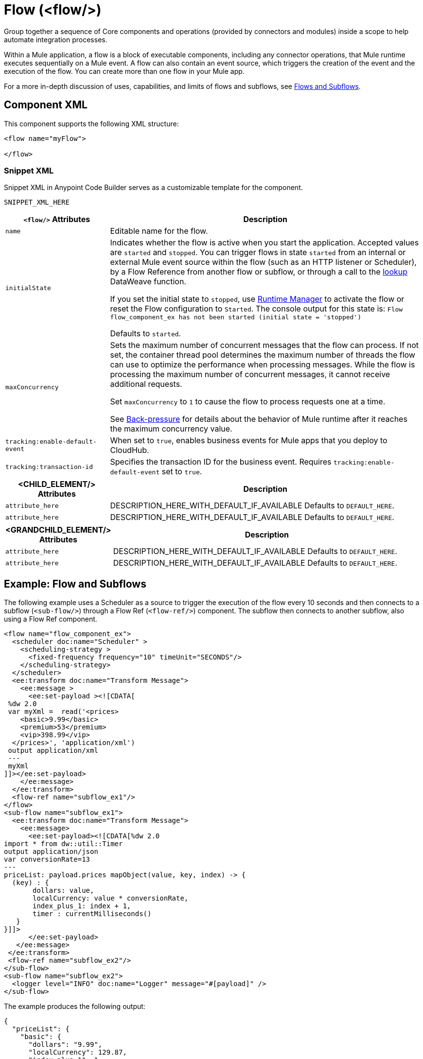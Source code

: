 //
//tag::component-title[]

= Flow (<flow/>)

//end::component-title[]
//

//
//tag::component-short-description[]
//     Short description of the form "Do something..." 
//     Example: "Configure log messages anywhere in a flow."

Group together a sequence of Core components and operations (provided by connectors and modules) inside a scope to help automate integration processes.

//end::component-short-description[]
//

//
//tag::component-long-description-acb[]

Within a Mule application, a flow is a block of executable components, including any connector operations, that Mule runtime executes sequentially on a Mule event. A flow can also contain an event source, which triggers the creation of the event and the execution of the flow. You can create more than one flow in your Mule app. 

For a more in-depth discussion of uses, capabilities, and limits of flows and subflows, see xref:mule-runtime::about-flows.adoc[Flows and Subflows].

//TODO: Uncomment when Async doc is ready in ACB
//Flows always function synchronously. To achieve asynchronous patterns, such as Fire-and-Forget, use the xref:acb-component-async.adoc[Async Scope].

//end::component-long-description-acb[]
//


//SECTION: COMPONENT XML
//
//tag::component-xml-title[]

[[component-xml]]
== Component XML

This component supports the following XML structure:

//end::component-xml-title[]
//
//
//tag::component-xml[]

[source,xml]
----
<flow name="myFlow">

</flow>
----

//end::component-xml[]
//
//tag::component-snippet-xml[]

[[snippet]]

=== Snippet XML

Snippet XML in Anypoint Code Builder serves as a customizable template for the component. 

[source,xml]
----
SNIPPET_XML_HERE
----

//end::component-snippet-xml[]
//
//
//
//
//TABLE: ROOT XML ATTRIBUTES (for the top-level (root) element)
//tag::component-xml-attributes-root[]

[%header,cols="1a,3a"]
|===
| `<flow/>` Attributes 
| Description

| `name` 
| Editable name for the flow.

| `initialState` 
| Indicates whether the flow is active when you start the application. Accepted values are `started` and `stopped`. You can trigger flows in state `started` from an internal or external Mule event source within the flow (such as an HTTP listener or Scheduler), by a Flow Reference from another flow or subflow, or through a call to the xref:dataweave::dataweave-runtime-functions.adoc#functions_runtime[lookup] DataWeave function. 

If you set the initial state to `stopped`, use xref:runtime-manager::flow-management.adoc[Runtime Manager] to activate the flow or reset the Flow configuration to `Started`. The console output for this state is: `Flow flow_component_ex has not been started (initial state = 'stopped')`

Defaults to `started`.

| `maxConcurrency` 
| Sets the maximum number of concurrent messages that the flow can process. If not set, the container thread pool determines the maximum number of threads the flow can use to optimize the performance when processing messages. While the flow is processing the maximum number of concurrent messages, it cannot receive additional requests.

Set `maxConcurrency` to `1` to cause the flow to process requests one at a time.

See xref:mule-runtime::execution-engine.adoc#backpressure[Back-pressure] for details about the behavior of Mule runtime after it reaches the maximum concurrency value.

| `tracking:enable-default-event`
| When set to `true`, enables business events for Mule apps that you deploy to CloudHub. 

| `tracking:transaction-id`
| Specifies the transaction ID for the business event. Requires `tracking:enable-default-event` set to `true`. 

|===
//end::component-xml-attributes-root[]
//
//
//TABLE (IF NEEDED): CHILD XML ATTRIBUTES for each child element
//  Repeat as needed, adding the next number to the tag value. 
//  Provide intro text, as needed.
//tag::component-xml-child1[]

[%header, cols="1,3"]
|===
| <CHILD_ELEMENT/> Attributes | Description

| `attribute_here` | DESCRIPTION_HERE_WITH_DEFAULT_IF_AVAILABLE Defaults to `DEFAULT_HERE`.
| `attribute_here` | DESCRIPTION_HERE_WITH_DEFAULT_IF_AVAILABLE Defaults to `DEFAULT_HERE`.

|===
//end::component-xml-child1[]
//
//
//TABLE (IF NEEDED): GRANDCHILD XML ATTRIBUTES for each grandchild element
//  Repeat as needed, adding the next number to the tag value. 
//  Provide intro text, as needed.
//TAG
//tag::component-xml-descendant1[]
[%header, cols="1,3"]
|===
| <GRANDCHILD_ELEMENT/> Attributes | Description

| `attribute_here` | DESCRIPTION_HERE_WITH_DEFAULT_IF_AVAILABLE Defaults to `DEFAULT_HERE`.
| `attribute_here` | DESCRIPTION_HERE_WITH_DEFAULT_IF_AVAILABLE Defaults to `DEFAULT_HERE`.

|===
//end::component-xml-descendant1[]
//


//SECTION: EXAMPLES
//
//tag::component-examples-title[]

== Example: Flow and Subflows

//end::component-examples-title[]
//
//
//tag::component-xml-ex1[]
[[example1]]

The following example uses a Scheduler as a source to trigger the execution of the flow every 10 seconds and then connects to a subflow (`<sub-flow/>`) through a Flow Ref (`<flow-ref/>`) component. The subflow then connects to another subflow, also using a Flow Ref component.

[source,xml]
----
<flow name="flow_component_ex">
  <scheduler doc:name="Scheduler" >
    <scheduling-strategy >
      <fixed-frequency frequency="10" timeUnit="SECONDS"/>
    </scheduling-strategy>
  </scheduler>
  <ee:transform doc:name="Transform Message">
    <ee:message >
      <ee:set-payload ><![CDATA[
 %dw 2.0
 var myXml =  read('<prices>
    <basic>9.99</basic>
    <premium>53</premium>
    <vip>398.99</vip>
  </prices>', 'application/xml')
 output application/xml
 ---
 myXml
]]></ee:set-payload>
    </ee:message>
  </ee:transform>
  <flow-ref name="subflow_ex1"/>
</flow>
<sub-flow name="subflow_ex1">
  <ee:transform doc:name="Transform Message">
    <ee:message>
      <ee:set-payload><![CDATA[%dw 2.0
import * from dw::util::Timer
output application/json
var conversionRate=13
---
priceList: payload.prices mapObject(value, key, index) -> {
  (key) : {
       dollars: value,
       localCurrency: value * conversionRate,
       index_plus_1: index + 1,
       timer : currentMilliseconds()
   }
}]]>
      </ee:set-payload>
   </ee:message>
 </ee:transform>
 <flow-ref name="subflow_ex2"/>
</sub-flow>
<sub-flow name="subflow_ex2">
  <logger level="INFO" doc:name="Logger" message="#[payload]" />
</sub-flow>
----

//OPTIONAL: SHOW OUTPUT IF HELPFUL
The example produces the following output: 

[source,json]
----
{
  "priceList": {
    "basic": {
      "dollars": "9.99",
      "localCurrency": 129.87,
      "index_plus_1": 1,
      "timer": 1533024312658
    },
    "premium": {
      "dollars": "53",
      "localCurrency": 689,
      "index_plus_1": 2,
      "timer": 1533024312659
    },
    "vip": {
      "dollars": "398.99",
      "localCurrency": 5186.87,
      "index_plus_1": 3,
      "timer": 1533024312659
    }
  }
}
----

//end::component-xml-ex1[]
//
//
//tag::component-xml-ex2[]
[[example2]]

The following example ACTION_VERB_HERE_WITH_DESCRIPTION_OF_WHAT_IT_DOES_OR_SHOWS

[source,xml]
----
< EXAMPLE_XML_HERE />
----

//OPTIONAL: SHOW OUTPUT IF HELPFUL
//The example produces the following output: 

//OUTPUT_HERE 

//end::component-xml-ex2[]
//


//SECTION: ERROR HANDLING if needed
//
//tag::component-error-handling[]

[[error-handling]]
== Error Handling

You can add an xref:acb-component-error-handler.adoc[Error Handler] component to the Flow.  

The following example sets the _myXML_ variable which contains an empty _<prices/>_ tag, then an `<on-error-continue/>` returns an error because the DataWeave condition `isEmpty(payload.prices)` returns `true`.

[source,xml]
----
<flow name="flow_subflowFlow" >
  <scheduler doc:name="Scheduler" >
    <scheduling-strategy >
      <fixed-frequency frequency="10" timeUnit="SECONDS"/>
    </scheduling-strategy>
  </scheduler>
  <ee:transform doc:name="Transform Message" >
    <ee:message >
      <ee:set-payload ><![CDATA[
 %dw 2.0
 var myXml =  read('<prices></prices>', 'application/xml')
 output application/xml
 ---
 myXml
]]></ee:set-payload>
    </ee:message>
  </ee:transform>
  <logger level="INFO" doc:name="Logger" message='#[payload.prices]'/>
  <error-handler >
    <on-error-continue enableNotifications="true" logException="true" doc:name="On Error Continue" type="EXPRESSION" when="#[isEmpty(payload.prices)]">
      <logger level="ERROR" doc:name="Logger" message='"An Error Occurred"'/>
    </on-error-continue>
  </error-handler>
</flow>
----

The resulting error message is as follows:
[source,text,linenums]
----
ERROR 2018-07-30 23:58:45,293 [[MuleRuntime].cpuLight.06:
 [flow_subflow].flow_subflowFlow.CPU_LITE @1b1529b2]
 [event: 0-2aba3280-948f-11e8-82d0-f45c898f2549]
 org.mule.runtime.core.internal.processor.LoggerMessageProcessor:
 "An Error Occurred"
----

//end::component-error-handling[]
//


//SECTION: SEE ALSO
//
//tag::see-also[]

[[see-also]]
== See Also

* xref:acb-component-subflow.adoc[Subflow]
* xref:mule-runtime::tuning-backpressure-maxconcurrency.adoc[Back-Pressure and MaxConcurrency]

//end::see-also[]
